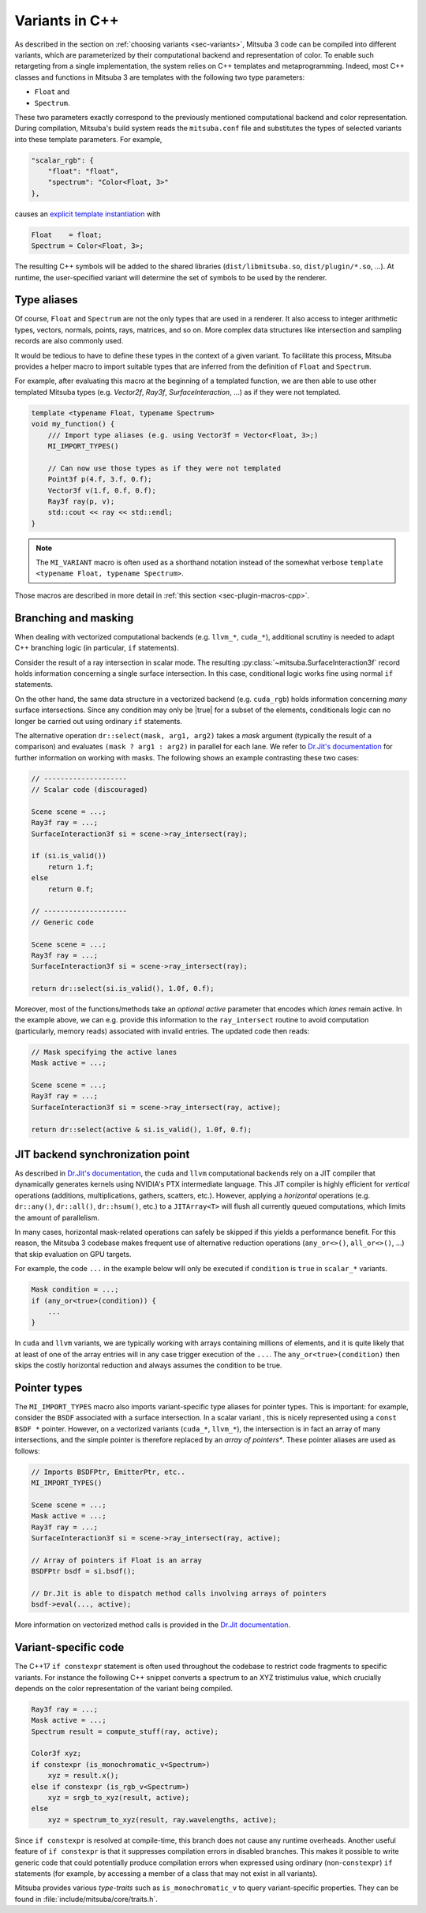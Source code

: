 .. _sec-variants-cpp:

Variants in C++
===============

As described in the section on :ref:`choosing variants <sec-variants>`, Mitsuba
3 code can be compiled into different variants, which are parameterized by
their computational backend and representation of color. To enable such
retargeting from a single implementation, the system relies on C++ templates
and metaprogramming. Indeed, most C++ classes and functions in Mitsuba 3 are
templates with the following two type parameters:

- ``Float`` and
- ``Spectrum``.

These two parameters exactly correspond to the previously mentioned
computational backend and color representation. During compilation, Mitsuba's
build system reads the ``mitsuba.conf`` file and substitutes the types of
selected variants into these template parameters. For example,

.. code-block:: text

    "scalar_rgb": {
        "float": "float",
        "spectrum": "Color<Float, 3>"
    },

causes an
`explicit template instantiation <https://en.cppreference.com/w/cpp/language/class_template#Explicit_instantiation>`_
with

.. code-block::

    Float    = float;
    Spectrum = Color<Float, 3>;

The resulting C++ symbols will be added to the shared libraries
(``dist/libmitsuba.so``, ``dist/plugin/*.so``, ...). At runtime, the
user-specified variant will determine the set of symbols to be used by the
renderer.

Type aliases
------------

Of course, ``Float`` and ``Spectrum`` are not the only types that are used in a
renderer. It also access to integer arithmetic types, vectors, normals, points,
rays, matrices, and so on. More complex data structures like intersection and
sampling records are also commonly used.

It would be tedious to have to define these types in the context of a given
variant. To facilitate this process, Mitsuba provides a helper macro to import
suitable types that are inferred from the definition of ``Float`` and
``Spectrum``.

For example, after evaluating this macro at the beginning of a templated
function, we are then able to use other templated Mitsuba types (e.g.
`Vector2f`, `Ray3f`, `SurfaceInteraction`, ...) as if they were not templated.

.. code-block:: c++

    template <typename Float, typename Spectrum>
    void my_function() {
        /// Import type aliases (e.g. using Vector3f = Vector<Float, 3>;)
        MI_IMPORT_TYPES()

        // Can now use those types as if they were not templated
        Point3f p(4.f, 3.f, 0.f);
        Vector3f v(1.f, 0.f, 0.f);
        Ray3f ray(p, v);
        std::cout << ray << std::endl;
    }

.. note::

    The ``MI_VARIANT`` macro is often used as a shorthand notation instead of
    the somewhat verbose ``template <typename Float, typename Spectrum>``.

Those macros are described in more detail in :ref:`this section
<sec-plugin-macros-cpp>`.


Branching and masking
---------------------

When dealing with vectorized computational backends (e.g. ``llvm_*``,
``cuda_*``), additional scrutiny is needed to adapt C++ branching logic (in
particular, ``if`` statements).

Consider the result of a ray intersection in scalar mode. The resulting
:py:class:`~mitsuba.SurfaceInteraction3f` record holds information
concerning a single surface intersection. In this case, conditional logic works
fine using normal ``if`` statements.

On the other hand, the same data structure in a vectorized backend (e.g.
``cuda_rgb``) holds information concerning *many* surface intersections. Since
any condition may only be |true| for a subset of the elements, conditionals
logic can no longer be carried out using ordinary ``if`` statements.

The alternative operation ``dr::select(mask, arg1, arg2)`` takes a *mask*
argument (typically the result of a comparison) and evaluates ``(mask ? arg1 :
arg2)`` in parallel for each lane. We refer to `Dr.Jit's documentation
<https://enoki.readthedocs.io/en/master/basics.html#working-with-masks>`_ for
further information on working with masks. The following shows an example
contrasting these two cases:

.. code-block:: cpp

    // --------------------
    // Scalar code (discouraged)

    Scene scene = ...;
    Ray3f ray = ...;
    SurfaceInteraction3f si = scene->ray_intersect(ray);

    if (si.is_valid())
        return 1.f;
    else
        return 0.f;

    // --------------------
    // Generic code

    Scene scene = ...;
    Ray3f ray = ...;
    SurfaceInteraction3f si = scene->ray_intersect(ray);

    return dr::select(si.is_valid(), 1.0f, 0.f);

Moreover, most of the functions/methods take an *optional* `active` parameter
that encodes which *lanes* remain active. In the example above, we can e.g.
provide this information to the ``ray_intersect`` routine to avoid computation
(particularly, memory reads) associated with invalid entries. The updated code
then reads:

.. code-block:: cpp

    // Mask specifying the active lanes
    Mask active = ...;

    Scene scene = ...;
    Ray3f ray = ...;
    SurfaceInteraction3f si = scene->ray_intersect(ray, active);

    return dr::select(active & si.is_valid(), 1.0f, 0.f);

JIT backend synchronization point
---------------------------------

As described in `Dr.Jit's documentation
<https://enoki.readthedocs.io/en/master/gpu.html#suggestions-regarding-horizontal-operations>`_,
the ``cuda`` and ``llvm`` computational backends rely on a JIT compiler that
dynamically generates kernels using NVIDIA's PTX intermediate language. This JIT
compiler is highly efficient for *vertical* operations (additions,
multiplications, gathers, scatters, etc.).  However, applying a *horizontal*
operations (e.g. ``dr::any()``, ``dr::all()``, ``dr::hsum()``, etc.) to a
``JITArray<T>`` will flush all currently queued computations, which limits the
amount of parallelism.

In many cases, horizontal mask-related operations can safely be skipped if this
yields a performance benefit. For this reason, the Mitsuba 3 codebase makes
frequent use of alternative reduction operations (``any_or<>()``,
``all_or<>()``, ...) that skip evaluation on GPU targets.

For example, the code ``...`` in the example below will
only be executed if ``condition`` is ``true`` in ``scalar_*`` variants.

.. code-block:: cpp

    Mask condition = ...;
    if (any_or<true>(condition)) {
        ...
    }

In ``cuda`` and ``llvm`` variants, we are typically working with arrays
containing millions of elements, and it is quite likely that at least of one of
the array entries will in any case trigger execution of the ``...``. The
``any_or<true>(condition)`` then skips the costly horizontal reduction and
always assumes the condition to be true.

Pointer types
-------------

The ``MI_IMPORT_TYPES`` macro also imports variant-specific type aliases for
pointer types. This is important: for example, consider the ``BSDF`` associated
with a surface intersection. In a scalar variant , this is nicely represented
using a ``const BSDF *`` pointer. However, on a vectorized variants (``cuda_*``,
``llvm_*``), the intersection is in fact an array of many intersections, and
the simple pointer is therefore replaced by an *array of pointers**. These
pointer aliases are used as follows:

.. code-block:: c++

    // Imports BSDFPtr, EmitterPtr, etc..
    MI_IMPORT_TYPES()

    Scene scene = ...;
    Mask active = ...;
    Ray3f ray = ...;
    SurfaceInteraction3f si = scene->ray_intersect(ray, active);

    // Array of pointers if Float is an array
    BSDFPtr bsdf = si.bsdf();

    // Dr.Jit is able to dispatch method calls involving arrays of pointers
    bsdf->eval(..., active);

More information on vectorized method calls is provided in the `Dr.Jit
documentation <https://enoki.readthedocs.io/en/master/calls.html>`_.

Variant-specific code
---------------------

The C++17 ``if constexpr`` statement is often used throughout the codebase to
restrict code fragments to specific variants. For instance the following C++
snippet converts a spectrum to an XYZ tristimulus value, which crucially
depends on the color representation of the variant being compiled.

.. code-block:: c++

    Ray3f ray = ...;
    Mask active = ...;
    Spectrum result = compute_stuff(ray, active);

    Color3f xyz;
    if constexpr (is_monochromatic_v<Spectrum>)
        xyz = result.x();
    else if constexpr (is_rgb_v<Spectrum>)
        xyz = srgb_to_xyz(result, active);
    else
        xyz = spectrum_to_xyz(result, ray.wavelengths, active);

Since ``if constexpr`` is resolved at compile-time, this branch does not cause
any runtime overheads. Another useful feature of ``if constexpr`` is that it
suppresses compilation errors in disabled branches. This makes it possible to
write generic code that could potentially produce compilation errors when expressed
using ordinary (non-``constexpr``) ``if`` statements (for example, by accessing
a member of a class that may not exist in all variants).

Mitsuba provides various *type-traits* such as ``is_monochromatic_v`` to query
variant-specific properties. They can be found in
:file:`include/mitsuba/core/traits.h`.

